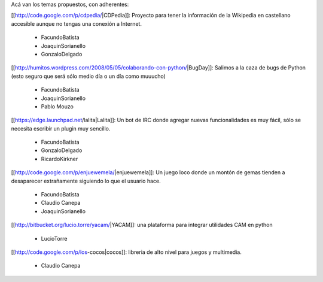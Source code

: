 Acá van los temas propuestos, con adherentes:


[[http://code.google.com/p/cdpedia/|CDPedia]]: Proyecto para tener la información de la Wikipedia en castellano accesible aunque no tengas una conexión a Internet.

 * FacundoBatista
 * JoaquinSorianello
 * GonzaloDelgado

[[http://humitos.wordpress.com/2008/05/05/colaborando-con-python/|BugDay]]: Salimos a la caza de bugs de Python (esto seguro que será sólo medio día o un día como muuucho)

 * FacundoBatista
 * JoaquinSorianello
 * Pablo Mouzo


[[https://edge.launchpad.net/lalita|Lalita]]: Un bot de IRC donde agregar nuevas funcionalidades es muy fácil, sólo se necesita escribir un plugin muy sencillo.

 * FacundoBatista
 * GonzaloDelgado
 * RicardoKirkner

[[http://code.google.com/p/enjuewemela/|enjuewemela]]: Un juego loco donde un montón de gemas tienden a desaparecer extrañamente siguiendo lo que el usuario hace.

 * FacundoBatista
 * Claudio Canepa
 * JoaquinSorianello

[[http://bitbucket.org/lucio.torre/yacam/|YACAM]]: una plataforma para integrar utilidades CAM en python

 * LucioTorre


[[http://code.google.com/p/los-cocos|cocos]]: libreria de alto nivel para juegos y multimedia.

 * Claudio Canepa
